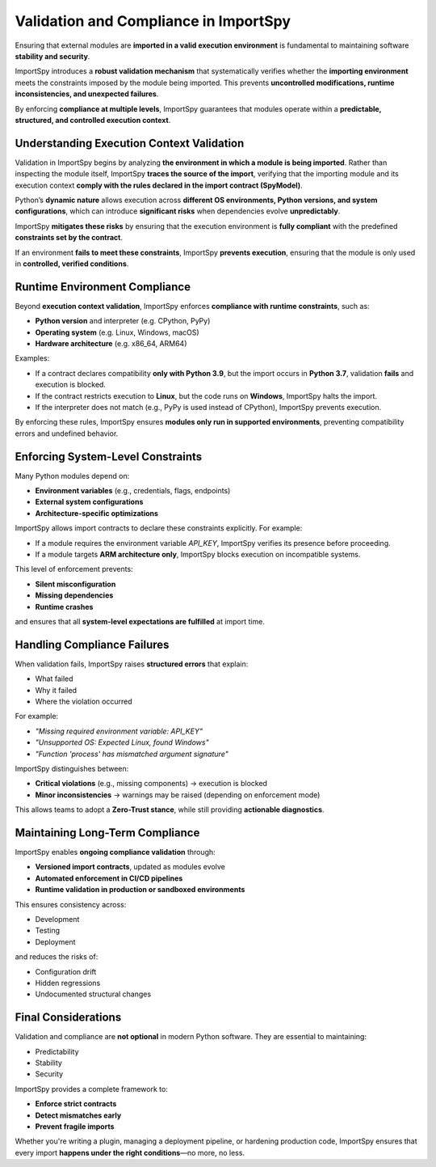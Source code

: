 Validation and Compliance in ImportSpy
======================================

Ensuring that external modules are **imported in a valid execution environment**  
is fundamental to maintaining software **stability and security**.

ImportSpy introduces a **robust validation mechanism** that systematically verifies  
whether the **importing environment** meets the constraints imposed by the module  
being imported. This prevents **uncontrolled modifications, runtime inconsistencies,  
and unexpected failures**.

By enforcing **compliance at multiple levels**, ImportSpy guarantees that modules  
operate within a **predictable, structured, and controlled execution context**.

Understanding Execution Context Validation
------------------------------------------

Validation in ImportSpy begins by analyzing **the environment in which a module is being imported**.  
Rather than inspecting the module itself, ImportSpy **traces the source of the import**,  
verifying that the importing module and its execution context **comply with the rules  
declared in the import contract (SpyModel)**.

Python’s **dynamic nature** allows execution across **different OS environments, Python versions,  
and system configurations**, which can introduce **significant risks**  
when dependencies evolve **unpredictably**.

ImportSpy **mitigates these risks** by ensuring that the execution environment is **fully compliant**  
with the predefined **constraints set by the contract**.

If an environment **fails to meet these constraints**, ImportSpy **prevents execution**,  
ensuring that the module is only used in **controlled, verified conditions**.

Runtime Environment Compliance
------------------------------

Beyond **execution context validation**, ImportSpy enforces **compliance with runtime constraints**, such as:

- **Python version** and interpreter (e.g. CPython, PyPy)
- **Operating system** (e.g. Linux, Windows, macOS)
- **Hardware architecture** (e.g. x86_64, ARM64)

Examples:

- If a contract declares compatibility **only with Python 3.9**, but the import occurs in **Python 3.7**,  
  validation **fails** and execution is blocked.

- If the contract restricts execution to **Linux**, but the code runs on **Windows**,  
  ImportSpy halts the import.

- If the interpreter does not match (e.g., PyPy is used instead of CPython),  
  ImportSpy prevents execution.

By enforcing these rules, ImportSpy ensures **modules only run in supported environments**,  
preventing compatibility errors and undefined behavior.

Enforcing System-Level Constraints
----------------------------------

Many Python modules depend on:

- **Environment variables** (e.g., credentials, flags, endpoints)
- **External system configurations**
- **Architecture-specific optimizations**

ImportSpy allows import contracts to declare these constraints explicitly. For example:

- If a module requires the environment variable `API_KEY`, ImportSpy verifies its presence before proceeding.
- If a module targets **ARM architecture only**, ImportSpy blocks execution on incompatible systems.

This level of enforcement prevents:

- **Silent misconfiguration**
- **Missing dependencies**
- **Runtime crashes**

and ensures that all **system-level expectations are fulfilled** at import time.

Handling Compliance Failures
----------------------------

When validation fails, ImportSpy raises **structured errors** that explain:

- What failed
- Why it failed
- Where the violation occurred

For example:

- `"Missing required environment variable: API_KEY"`
- `"Unsupported OS: Expected Linux, found Windows"`
- `"Function 'process' has mismatched argument signature"`

ImportSpy distinguishes between:

- **Critical violations** (e.g., missing components) → execution is blocked
- **Minor inconsistencies** → warnings may be raised (depending on enforcement mode)

This allows teams to adopt a **Zero-Trust stance**, while still providing **actionable diagnostics**.

Maintaining Long-Term Compliance
--------------------------------

ImportSpy enables **ongoing compliance validation** through:

- **Versioned import contracts**, updated as modules evolve
- **Automated enforcement in CI/CD pipelines**
- **Runtime validation in production or sandboxed environments**

This ensures consistency across:

- Development
- Testing
- Deployment

and reduces the risks of:

- Configuration drift
- Hidden regressions
- Undocumented structural changes

Final Considerations
--------------------

Validation and compliance are **not optional** in modern Python software.  
They are essential to maintaining:

- Predictability
- Stability
- Security

ImportSpy provides a complete framework to:

- **Enforce strict contracts**
- **Detect mismatches early**
- **Prevent fragile imports**

Whether you're writing a plugin, managing a deployment pipeline, or hardening production code,  
ImportSpy ensures that every import **happens under the right conditions**—no more, no less.
